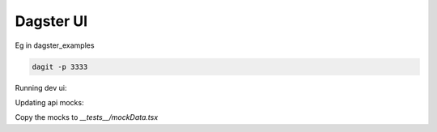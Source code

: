 ============
Dagster UI
============

Eg in dagster_examples

.. code-block:: sh

  dagit -p 3333

Running dev ui:

.. code-block:: sh
  REACT_APP_GRAPHQL_URI="ws://localhost:3333/graphql" yarn start

Updating api mocks:

.. codeblock:: sh

  REACT_APP_RENDER_API_RESULTS=true REACT_APP_GRAPHQL_URI="ws://localhost:3333/graphql" yarn start

Copy the mocks to `__tests__/mockData.tsx`
